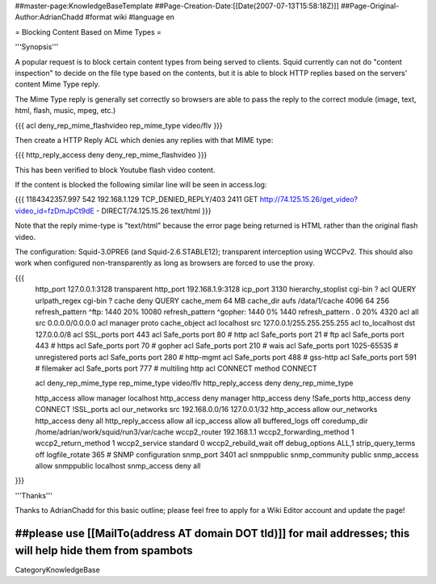 ##master-page:KnowledgeBaseTemplate
##Page-Creation-Date:[[Date(2007-07-13T15:58:18Z)]]
##Page-Original-Author:AdrianChadd
#format wiki
#language en

= Blocking Content Based on Mime Types =

'''Synopsis'''

A popular request is to block certain content types from being served to clients. Squid currently can not do "content inspection" to decide on the file type based on the contents, but it is able to block HTTP replies based on the servers' content Mime Type reply.

The Mime Type reply is generally set correctly so browsers are able to pass the reply to the correct module (image, text, html, flash, music, mpeg, etc.)

{{{ 
acl deny_rep_mime_flashvideo rep_mime_type video/flv
}}}

Then create a HTTP Reply ACL which denies any replies with that MIME type:

{{{
http_reply_access deny deny_rep_mime_flashvideo
}}}

This has been verified to block Youtube flash video content.

If the content is blocked the following similar line will be seen in access.log:

{{{
1184342357.997    542 192.168.1.129 TCP_DENIED_REPLY/403 2411 GET http://74.125.15.26/get_video?video_id=fzDmJpCt9dE - DIRECT/74.125.15.26 text/html
}}}

Note that the reply mime-type is "text/html" because the error page being returned is HTML rather than the original flash video.

The configuration: Squid-3.0PRE6 (and Squid-2.6.STABLE12); transparent interception using WCCPv2. This should also work when configured non-transparently as long as browsers are forced to use the proxy.

{{{
 http_port 127.0.0.1:3128 transparent
 http_port 192.168.1.9:3128
 icp_port 3130
 hierarchy_stoplist cgi-bin ?
 acl QUERY urlpath_regex cgi-bin \?
 cache deny QUERY
 cache_mem 64 MB
 cache_dir aufs /data/1/cache 4096 64 256
 refresh_pattern ^ftp:           1440    20%     10080
 refresh_pattern ^gopher:        1440    0%      1440
 refresh_pattern .               0       20%     4320
 acl all src 0.0.0.0/0.0.0.0
 acl manager proto cache_object
 acl localhost src 127.0.0.1/255.255.255.255
 acl to_localhost dst 127.0.0.0/8
 acl SSL_ports port 443
 acl Safe_ports port 80          # http
 acl Safe_ports port 21          # ftp
 acl Safe_ports port 443         # https
 acl Safe_ports port 70          # gopher
 acl Safe_ports port 210         # wais
 acl Safe_ports port 1025-65535  # unregistered ports
 acl Safe_ports port 280         # http-mgmt
 acl Safe_ports port 488         # gss-http
 acl Safe_ports port 591         # filemaker
 acl Safe_ports port 777         # multiling http
 acl CONNECT method CONNECT
 
 acl deny_rep_mime_type rep_mime_type video/flv
 http_reply_access deny deny_rep_mime_type

 http_access allow manager localhost
 http_access deny manager
 http_access deny !Safe_ports
 http_access deny CONNECT !SSL_ports
 acl our_networks src 192.168.0.0/16 127.0.0.1/32
 http_access allow our_networks
 http_access deny all
 http_reply_access allow all
 icp_access allow all
 buffered_logs off
 coredump_dir /home/adrian/work/squid/run3/var/cache
 wccp2_router 192.168.1.1
 wccp2_forwarding_method 1
 wccp2_return_method 1
 wccp2_service standard 0
 wccp2_rebuild_wait off
 debug_options ALL,1
 strip_query_terms off
 logfile_rotate 365
 # SNMP configuration
 snmp_port 3401
 acl snmppublic snmp_community public
 snmp_access allow snmppublic localhost
 snmp_access deny all
}}}





'''Thanks'''

Thanks to AdrianChadd for this basic outline; please feel free to apply for a Wiki Editor account and update the page!

##please use [[MailTo(address AT domain DOT tld)]] for mail addresses; this will help hide them from spambots
----
CategoryKnowledgeBase
